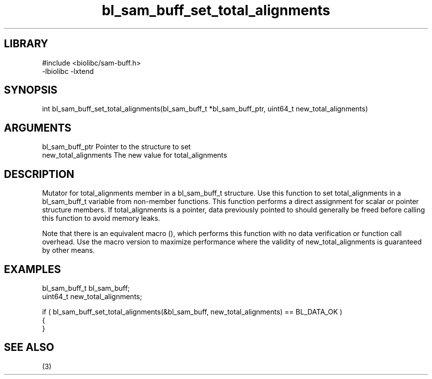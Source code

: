 \" Generated by c2man from bl_sam_buff_set_total_alignments.c
.TH bl_sam_buff_set_total_alignments 3

.SH LIBRARY
\" Indicate #includes, library name, -L and -l flags
.nf
.na
#include <biolibc/sam-buff.h>
-lbiolibc -lxtend
.ad
.fi

\" Convention:
\" Underline anything that is typed verbatim - commands, etc.
.SH SYNOPSIS
.PP
.nf 
.na
int     bl_sam_buff_set_total_alignments(bl_sam_buff_t *bl_sam_buff_ptr, uint64_t new_total_alignments)
.ad
.fi

.SH ARGUMENTS
.nf
.na
bl_sam_buff_ptr Pointer to the structure to set
new_total_alignments The new value for total_alignments
.ad
.fi

.SH DESCRIPTION

Mutator for total_alignments member in a bl_sam_buff_t structure.
Use this function to set total_alignments in a bl_sam_buff_t variable
from non-member functions.  This function performs a direct
assignment for scalar or pointer structure members.  If
total_alignments is a pointer, data previously pointed to should
generally be freed before calling this function to avoid memory
leaks.

Note that there is an equivalent macro (), which performs
this function with no data verification or function call overhead.
Use the macro version to maximize performance where the validity
of new_total_alignments is guaranteed by other means.

.SH EXAMPLES
.nf
.na

bl_sam_buff_t   bl_sam_buff;
uint64_t        new_total_alignments;

if ( bl_sam_buff_set_total_alignments(&bl_sam_buff, new_total_alignments) == BL_DATA_OK )
{
}
.ad
.fi

.SH SEE ALSO

(3)

